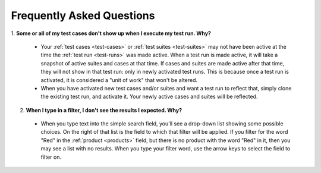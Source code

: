 .. _faq:

Frequently Asked Questions
==========================

1. **Some or all of my test cases don't show up when I execute my test run.
Why?**

  - Your :ref:`test cases <test-cases>` or :ref:`test suites <test-suites>` may
    not have been active at the time the :ref:`test run <test-runs>` was made
    active. When a test run is made active, it will take a snapshot of active
    suites and cases at that time. If cases and suites are made active after
    that time, they will not show in that test run: only in newly activated
    test runs. This is because once a test run is activated, it is considered a
    "unit of work" that won't be altered.

  - When you have activated new test cases and/or suites and want a test run to
    reflect that, simply clone the existing test run, and activate it. Your
    newly active cases and suites will be reflected.

2. **When I type in a filter, I don't see the results I expected.  Why?**

  - When you type text into the simple search field, you'll see a drop-down
    list showing some possible choices.  On the right of that list is the field
    to which that filter will be applied.  If you filter for the word "Red" in
    the :ref:`product <products>` field, but there is no product with the word
    "Red" in it, then you may see a list with no results.  When you type your
    filter word, use the arrow keys to select the field to filter on.